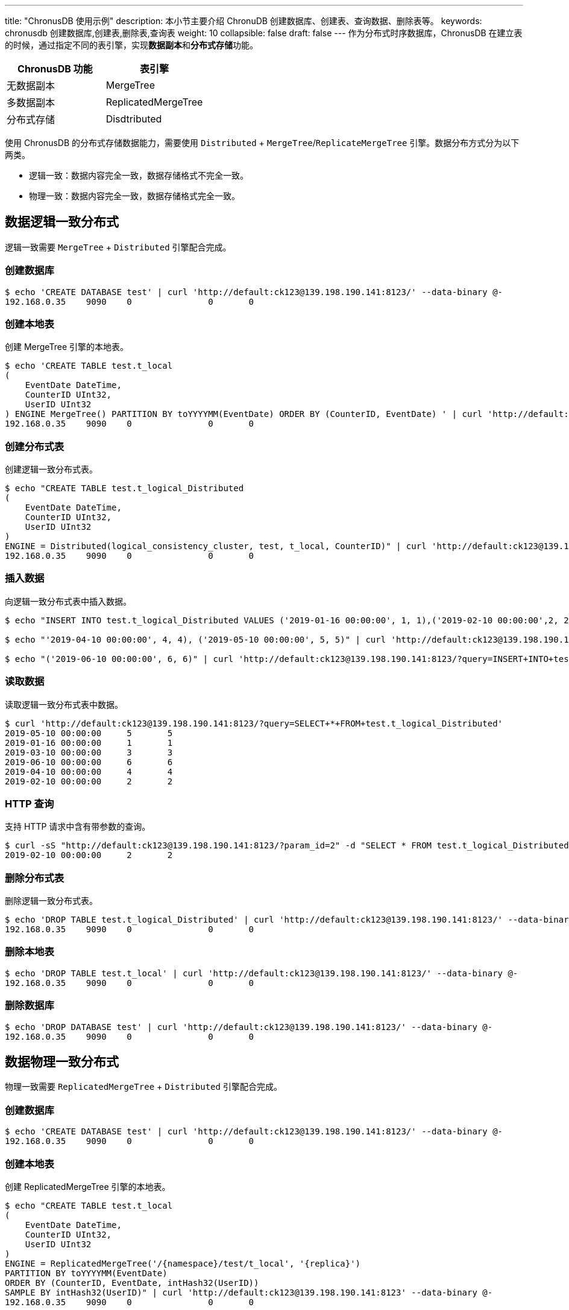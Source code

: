 ---
title: "ChronusDB 使用示例"
description: 本小节主要介绍 ChronuDB 创建数据库、创建表、查询数据、删除表等。 
keywords: chronusdb 创建数据库,创建表,删除表,查询表 
weight: 10
collapsible: false
draft: false
---
作为分布式时序数据库，ChronusDB 在建立表的时候，通过指定不同的表引擎，实现**数据副本**和**分布式存储**功能。

[cols="^,^"]
|===
| ChronusDB 功能 | 表引擎

| 无数据副本
| MergeTree

| 多数据副本
| ReplicatedMergeTree

| 分布式存储
| Disdtributed
|===

使用 ChronusDB 的分布式存储数据能力，需要使用 `Distributed` + `MergeTree`/`ReplicateMergeTree` 引擎。数据分布方式分为以下两类。

* 逻辑一致：数据内容完全一致，数据存储格式不完全一致。
* 物理一致：数据内容完全一致，数据存储格式完全一致。

== 数据逻辑一致分布式

逻辑一致需要 `MergeTree` + `Distributed` 引擎配合完成。

=== 创建数据库

[,bash]
----
$ echo 'CREATE DATABASE test' | curl 'http://default:ck123@139.198.190.141:8123/' --data-binary @-
192.168.0.35	9090	0		0	0
----

=== 创建本地表

创建 MergeTree 引擎的本地表。

[,bash]
----
$ echo 'CREATE TABLE test.t_local
(
    EventDate DateTime,
    CounterID UInt32,
    UserID UInt32
) ENGINE MergeTree() PARTITION BY toYYYYMM(EventDate) ORDER BY (CounterID, EventDate) ' | curl 'http://default:ck123@139.198.190.141:8123/' --data-binary @-
192.168.0.35	9090	0		0	0
----

=== 创建分布式表

创建逻辑一致分布式表。

[,bash]
----
$ echo "CREATE TABLE test.t_logical_Distributed
(
    EventDate DateTime,
    CounterID UInt32,
    UserID UInt32
)
ENGINE = Distributed(logical_consistency_cluster, test, t_local, CounterID)" | curl 'http://default:ck123@139.198.190.141:8123/' --data-binary @-
192.168.0.35	9090	0		0	0
----

=== 插入数据

向逻辑一致分布式表中插入数据。

[,bash]
----
$ echo "INSERT INTO test.t_logical_Distributed VALUES ('2019-01-16 00:00:00', 1, 1),('2019-02-10 00:00:00',2, 2),('2019-03-10 00:00:00',3, 3)" | curl 'http://default:ck123@139.198.190.141:8123/' --data-binary @-

$ echo "'2019-04-10 00:00:00', 4, 4), ('2019-05-10 00:00:00', 5, 5)" | curl 'http://default:ck123@139.198.190.141:8123/?query=INSERT+INTO+test.t_logical_Distributed+VALUES(' --data-binary @-

$ echo "('2019-06-10 00:00:00', 6, 6)" | curl 'http://default:ck123@139.198.190.141:8123/?query=INSERT+INTO+test.t_logical_Distributed+VALUES' --data-binary @-
----

=== 读取数据

读取逻辑一致分布式表中数据。

[,bash]
----
$ curl 'http://default:ck123@139.198.190.141:8123/?query=SELECT+*+FROM+test.t_logical_Distributed'
2019-05-10 00:00:00	5	5
2019-01-16 00:00:00	1	1
2019-03-10 00:00:00	3	3
2019-06-10 00:00:00	6	6
2019-04-10 00:00:00	4	4
2019-02-10 00:00:00	2	2
----

=== HTTP 查询

支持 HTTP 请求中含有带参数的查询。

[,bash]
----
$ curl -sS "http://default:ck123@139.198.190.141:8123/?param_id=2" -d "SELECT * FROM test.t_logical_Distributed WHERE UserID = {id:UInt8}"
2019-02-10 00:00:00	2	2
----

=== 删除分布式表

删除逻辑一致分布式表。

[,bash]
----
$ echo 'DROP TABLE test.t_logical_Distributed' | curl 'http://default:ck123@139.198.190.141:8123/' --data-binary @-
192.168.0.35	9090	0		0	0
----

=== 删除本地表

[,bash]
----
$ echo 'DROP TABLE test.t_local' | curl 'http://default:ck123@139.198.190.141:8123/' --data-binary @-
192.168.0.35	9090	0		0	0
----

=== 删除数据库

[,bash]
----
$ echo 'DROP DATABASE test' | curl 'http://default:ck123@139.198.190.141:8123/' --data-binary @-
192.168.0.35	9090	0		0	0
----

== 数据物理一致分布式

物理一致需要 `ReplicatedMergeTree` + `Distributed` 引擎配合完成。

=== 创建数据库

[,bash]
----
$ echo 'CREATE DATABASE test' | curl 'http://default:ck123@139.198.190.141:8123/' --data-binary @-
192.168.0.35	9090	0		0	0
----

=== 创建本地表

创建 ReplicatedMergeTree 引擎的本地表。

[,bash]
----
$ echo "CREATE TABLE test.t_local
(
    EventDate DateTime,
    CounterID UInt32,
    UserID UInt32
)
ENGINE = ReplicatedMergeTree('/{namespace}/test/t_local', '{replica}')
PARTITION BY toYYYYMM(EventDate)
ORDER BY (CounterID, EventDate, intHash32(UserID))
SAMPLE BY intHash32(UserID)" | curl 'http://default:ck123@139.198.190.141:8123' --data-binary @-
192.168.0.35	9090	0		0	0
----

=== 创建分布式表

创建物理一致分布式表。

[,bash]
----
$ echo "CREATE TABLE test.t_physical_Distributed
(
    EventDate DateTime,
    CounterID UInt32,
    UserID UInt32
)
ENGINE = Distributed(physical_consistency_cluster, test, t_local, CounterID)" | curl 'http://default:ck123@139.198.190.141:8123/' --data-binary @-
192.168.0.35	9090	0		0	0
----

=== 插入数据

向物理一致分布式表中插入数据。

[,bash]
----
$ echo "INSERT INTO test.t_physical_Distributed VALUES ('2019-01-16 00:00:00', 1, 1),('2019-02-10 00:00:00',2, 2),('2019-03-10 00:00:00',3, 3)" | curl 'http://default:ck123@139.198.190.141:8123/' --data-binary @-

$ echo "'2019-04-10 00:00:00', 4, 4), ('2019-05-10 00:00:00', 5, 5)" | curl 'http://default:ck123@139.198.190.141:8123/?query=INSERT+INTO+test.t_physical_Distributed+VALUES(' --data-binary @-

$ echo "('2019-06-10 00:00:00', 6, 6)" | curl 'http://default:ck123@139.198.190.141:8123/?query=INSERT+INTO+test.t_physical_Distributed+VALUES' --data-binary @-
----

=== 读取数据

读取物理一致分布式表中数据。

[,bash]
----
$ curl 'http://default:ck123@139.198.190.141:8123/?query=SELECT+*+FROM+test.t_physical_Distributed'
2019-05-10 00:00:00	5	5
2019-01-16 00:00:00	1	1
2019-03-10 00:00:00	3	3
2019-06-10 00:00:00	6	6
2019-04-10 00:00:00	4	4
2019-02-10 00:00:00	2	2
----

=== HTTP 查询

支持 HTTP 请求中含有带参数的查询

[,bash]
----
$ curl -sS "http://default:ck123@139.198.190.141:8123/?param_id=2" -d "SELECT * FROM test.t_physical_Distributed WHERE UserID = {id:UInt8}"
2019-02-10 00:00:00	2	2
----

=== 删除分布式表

删除物理一致分布式表。

[,bash]
----
$ echo 'DROP TABLE test.t_physical_Distributed' | curl 'http://default:ck123@139.198.190.141:8123/' --data-binary @-
192.168.0.35	9090	0		0	0
----

=== 删除本地表

[,bash]
----
$ echo 'DROP TABLE test.t_local' | curl 'http://default:ck123@139.198.190.141:8123/' --data-binary @-
192.168.0.35	9090	0		0	0
----

=== 删除数据库

[,bash]
----
$ echo 'DROP DATABASE test' | curl 'http://default:ck123@139.198.190.141:8123/' --data-binary @-
192.168.0.35	9090	0		0	0
----
